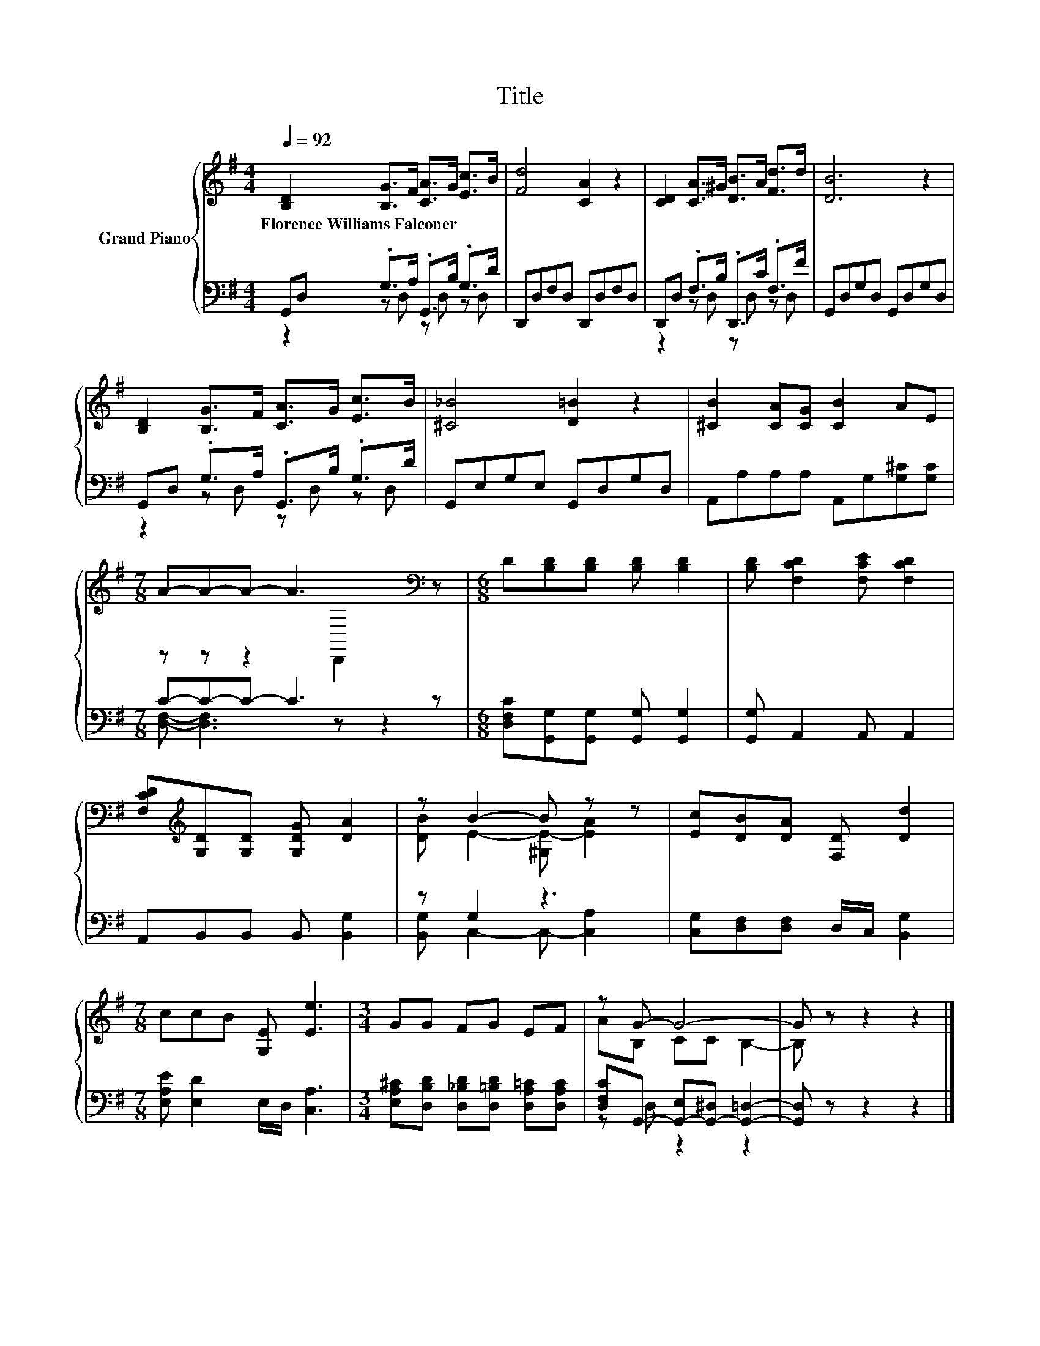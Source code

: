 X:1
T:Title
%%score { ( 1 4 ) | ( 2 3 ) }
L:1/8
Q:1/4=92
M:4/4
K:G
V:1 treble nm="Grand Piano"
V:4 treble 
V:2 bass 
V:3 bass 
V:1
 [B,D]2 [B,G]>F [CA]>G [Ec]>B | [Fd]4 [CA]2 z2 | [CD]2 [CA]>^G [DB]>A [Fd]>d | [DB]6 z2 | %4
w: Florence~Williams~Falconer * * * * * *||||
 [B,D]2 [B,G]>F [CA]>G [Ec]>B | [^C_B]4 [D=B]2 z2 | [^CB]2 [CA][CG] [CB]2 AE | %7
w: |||
[M:7/8] A-A-A- A3[K:bass] z |[M:6/8] D[B,D][B,D] [B,D] [B,D]2 | [B,D] [F,CD]2 [F,CE] [F,CD]2 | %10
w: |||
 [F,CD][K:treble][G,D][G,D] [G,DG] [DA]2 | z B2- B z z | [Ec][DB][DA] [F,D] [Dd]2 | %13
w: |||
[M:7/8] ccB [G,E] [Ee]3 |[M:3/4] GG FG EF | z G- G4- | G z z2 z2 |] %17
w: ||||
V:2
 G,,D, .G,>A, .G,,>B, .G,>D | D,,D,F,D, D,,D,F,D, | D,,D, .F,>B, .D,,>C .F,>F | %3
 G,,D,G,D, G,,D,G,D, | G,,D, .G,>A, .G,,>B, .G,>D | G,,E,G,E, G,,D,G,D, | %6
 A,,A,A,A, A,,G,[G,^C][G,C] |[M:7/8] C-C-C- C3 z |[M:6/8] [D,F,C][G,,G,][G,,G,] [G,,G,] [G,,G,]2 | %9
 [G,,G,] A,,2 A,, A,,2 | A,,B,,B,, B,, [B,,G,]2 | z G,2 z3 | [C,G,][D,F,][D,F,] D,/C,/ [B,,G,]2 | %13
[M:7/8] [E,A,E] [E,D]2 E,/D,/ [C,A,]3 |[M:3/4] [E,A,^C][D,B,D] [D,_B,D][D,=B,D] [D,A,=C][D,A,C] | %15
 [D,F,C]G,,- [G,,-E,][G,,-^D,] [G,,=D,]2- | [G,,D,] z z2 z2 |] %17
V:3
 z2 z D, z D, z D, | x8 | z2 z D, z D, z D, | x8 | z2 z D, z D, z D, | x8 | x8 | %7
[M:7/8] [D,F,]- [D,F,]3 z z2 |[M:6/8] x6 | x6 | x6 | [B,,G,] C,2- C,- [C,A,]2 | x6 |[M:7/8] x7 | %14
[M:3/4] x6 | z D, z2 z2 | x6 |] %17
V:4
 x8 | x8 | x8 | x8 | x8 | x8 | x8 |[M:7/8] z z z2[K:bass] D,,2 z |[M:6/8] x6 | x6 | %10
 x[K:treble] x5 | [DB] E2- [^G,E-] [EA]2 | x6 |[M:7/8] x7 |[M:3/4] x6 | AB, CC B,2- | B, z z2 z2 |] %17

